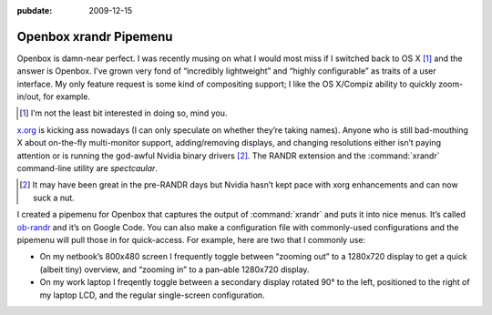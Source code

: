 :pubdate: 2009-12-15

.. _post-ob-randr:

=======================
Openbox xrandr Pipemenu
=======================

.. index:: computing, unix

Openbox is damn-near perfect. I was recently musing on what I would most miss
if I switched back to OS X [1]_ and the answer is Openbox. I’ve grown very fond
of “incredibly lightweight” and “highly configurable” as traits of a user
interface. My only feature request is some kind of compositing support; I like
the OS X/Compiz ability to quickly zoom-in/out, for example.

.. [1] I’m not the least bit interested in doing so, mind you.

`x.org`_ is kicking ass nowadays (I can only speculate on whether they’re
taking names). Anyone who is still bad-mouthing X about on-the-fly
multi-monitor support, adding/removing displays, and changing resolutions
either isn’t paying attention or is running the god-awful Nvidia binary
drivers [2]_. The RANDR extension and the :command:`xrandr` command-line
utility are *spectcaular*.

.. [2] It may have been great in the pre-RANDR days but Nvidia hasn’t kept
    pace with xorg enhancements and can now suck a nut.

I created a pipemenu for Openbox that captures the output of :command:`xrandr`
and puts it into nice menus. It’s called `ob-randr`_ and it’s on Google Code.
You can also make a configuration file with commonly-used configurations and
the pipemenu will pull those in for quick-access. For example, here are two
that I commonly use:

* On my netbook’s 800x480 screen I frequently toggle between “zooming out” to a
  1280x720 display to get a quick (albeit tiny) overview, and “zooming in” to a
  pan–able 1280x720 display. 
* On my work laptop I freqently toggle between a secondary display rotated 90°
  to the left, positioned to the right of my laptop LCD, and the regular
  single-screen configuration.

.. _`x.org`: http://www.x.org/
.. _`ob-randr`: http://code.google.com/p/ob-randr/

.. image::
    ./ob-randr.png
